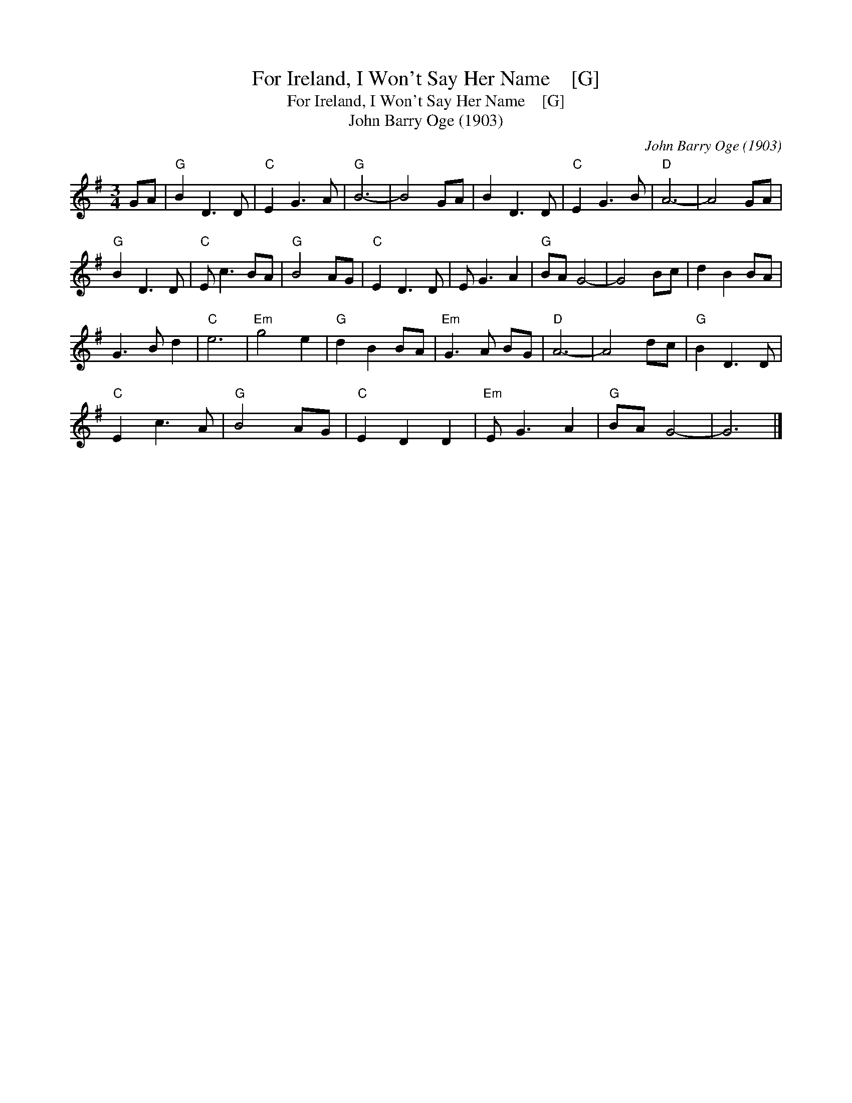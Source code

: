 X:1
T:For Ireland, I Won't Say Her Name    [G]
T:For Ireland, I Won't Say Her Name    [G]
T:John Barry Oge (1903)
C:John Barry Oge (1903)
L:1/8
M:3/4
K:G
V:1 treble 
V:1
 GA |"G" B2 D3 D |"C" E2 G3 A |"G" B6- | B4 GA | B2 D3 D |"C" E2 G3 B |"D" A6- | A4 GA | %9
"G" B2 D3 D |"C" E c3 BA |"G" B4 AG |"C" E2 D3 D | E G3 A2 |"G" BA G4- | G4 Bc | d2 B2 BA | %17
 G3 B d2 |"C" e6 |"Em" g4 e2 |"G" d2 B2 BA |"Em" G3 A BG |"D" A6- | A4 dc |"G" B2 D3 D | %25
"C" E2 c3 A |"G" B4 AG |"C" E2 D2 D2 |"Em" E G3 A2 |"G" BA G4- | G6 |] %31

